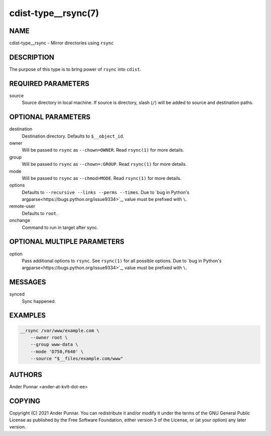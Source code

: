 cdist-type__rsync(7)
====================

NAME
----
cdist-type__rsync - Mirror directories using ``rsync``


DESCRIPTION
-----------
The purpose of this type is to bring power of ``rsync`` into ``cdist``.


REQUIRED PARAMETERS
-------------------
source
   Source directory in local machine.
   If source is directory, slash (``/``) will be added to source and destination paths.


OPTIONAL PARAMETERS
-------------------
destination
   Destination directory. Defaults to ``$__object_id``.

owner
   Will be passed to ``rsync`` as ``--chown=OWNER``.
   Read ``rsync(1)`` for more details.

group
   Will be passed to ``rsync`` as ``--chown=:GROUP``.
   Read ``rsync(1)`` for more details.

mode
   Will be passed to ``rsync`` as ``--chmod=MODE``.
   Read ``rsync(1)`` for more details.

options
   Defaults to ``--recursive --links --perms --times``.
   Due to `bug in Python's argparse<https://bugs.python.org/issue9334>`_, value must be prefixed with ``\``.

remote-user
   Defaults to ``root``.

onchange
   Command to run in target after sync.


OPTIONAL MULTIPLE PARAMETERS
----------------------------
option
   Pass additional options to ``rsync``.
   See ``rsync(1)`` for all possible options.
   Due to `bug in Python's argparse<https://bugs.python.org/issue9334>`_, value must be prefixed with ``\``.


MESSAGES
--------
synced
   Sync happened.


EXAMPLES
--------
.. code-block:: sh

    __rsync /var/www/example.com \
        --owner root \
        --group www-data \
        --mode 'D750,F640' \
        --source "$__files/example.com/www"


AUTHORS
-------
Ander Punnar <ander-at-kvlt-dot-ee>


COPYING
-------
Copyright \(C) 2021 Ander Punnar. You can redistribute it and/or modify it
under the terms of the GNU General Public License as published by the Free
Software Foundation, either version 3 of the License, or (at your option)
any later version.
